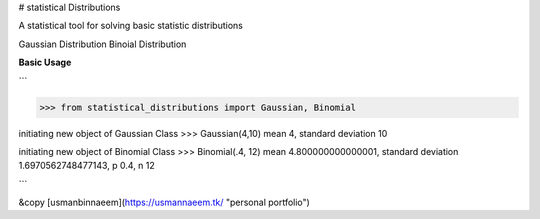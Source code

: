 # statistical Distributions

A statistical tool for solving basic statistic distributions

Gaussian Distribution
Binoial Distribution

**Basic Usage**

```

>>> from statistical_distributions import Gaussian, Binomial

initiating new object of Gaussian Class
>>> Gaussian(4,10)
mean 4, standard deviation 10

initiating new object of Binomial Class
>>> Binomial(.4, 12)
mean 4.800000000000001, standard deviation 1.6970562748477143, p 0.4, n 12

```

&copy [usmanbinnaeem](https://usmannaeem.tk/ "personal portfolio")
